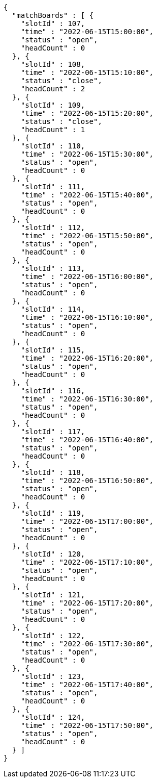 [source,options="nowrap"]
----
{
  "matchBoards" : [ {
    "slotId" : 107,
    "time" : "2022-06-15T15:00:00",
    "status" : "open",
    "headCount" : 0
  }, {
    "slotId" : 108,
    "time" : "2022-06-15T15:10:00",
    "status" : "close",
    "headCount" : 2
  }, {
    "slotId" : 109,
    "time" : "2022-06-15T15:20:00",
    "status" : "close",
    "headCount" : 1
  }, {
    "slotId" : 110,
    "time" : "2022-06-15T15:30:00",
    "status" : "open",
    "headCount" : 0
  }, {
    "slotId" : 111,
    "time" : "2022-06-15T15:40:00",
    "status" : "open",
    "headCount" : 0
  }, {
    "slotId" : 112,
    "time" : "2022-06-15T15:50:00",
    "status" : "open",
    "headCount" : 0
  }, {
    "slotId" : 113,
    "time" : "2022-06-15T16:00:00",
    "status" : "open",
    "headCount" : 0
  }, {
    "slotId" : 114,
    "time" : "2022-06-15T16:10:00",
    "status" : "open",
    "headCount" : 0
  }, {
    "slotId" : 115,
    "time" : "2022-06-15T16:20:00",
    "status" : "open",
    "headCount" : 0
  }, {
    "slotId" : 116,
    "time" : "2022-06-15T16:30:00",
    "status" : "open",
    "headCount" : 0
  }, {
    "slotId" : 117,
    "time" : "2022-06-15T16:40:00",
    "status" : "open",
    "headCount" : 0
  }, {
    "slotId" : 118,
    "time" : "2022-06-15T16:50:00",
    "status" : "open",
    "headCount" : 0
  }, {
    "slotId" : 119,
    "time" : "2022-06-15T17:00:00",
    "status" : "open",
    "headCount" : 0
  }, {
    "slotId" : 120,
    "time" : "2022-06-15T17:10:00",
    "status" : "open",
    "headCount" : 0
  }, {
    "slotId" : 121,
    "time" : "2022-06-15T17:20:00",
    "status" : "open",
    "headCount" : 0
  }, {
    "slotId" : 122,
    "time" : "2022-06-15T17:30:00",
    "status" : "open",
    "headCount" : 0
  }, {
    "slotId" : 123,
    "time" : "2022-06-15T17:40:00",
    "status" : "open",
    "headCount" : 0
  }, {
    "slotId" : 124,
    "time" : "2022-06-15T17:50:00",
    "status" : "open",
    "headCount" : 0
  } ]
}
----